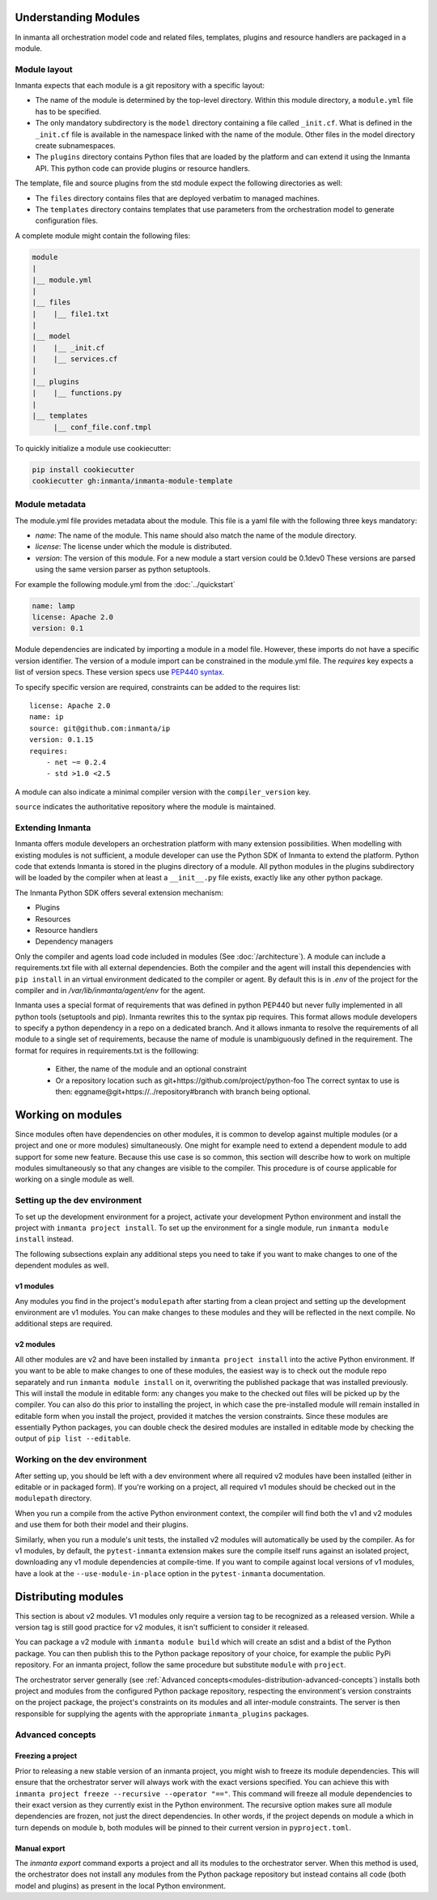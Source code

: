 .. _moddev-module:

Understanding Modules
========================
In inmanta all orchestration model code and related files, templates, plugins and resource handlers
are packaged in a module.

Module layout
-------------
Inmanta expects that each module is a git repository with a specific layout:

* The name of the module is determined by the top-level directory. Within this module directory, a
  ``module.yml`` file has to be specified.
* The only mandatory subdirectory is the ``model`` directory containing a file called ``_init.cf``.
  What is defined in the ``_init.cf`` file is available in the namespace linked with the name of the
  module. Other files in the model directory create subnamespaces.
* The ``plugins`` directory contains Python files that are loaded by the platform and can extend it
  using the Inmanta API.  This python code can provide plugins or resource handlers.

The template, file and source plugins from the std module expect the following directories as well:

* The ``files`` directory contains files that are deployed verbatim to managed machines.
* The ``templates`` directory contains templates that use parameters from the orchestration model to generate configuration files.

A complete module might contain the following files:

.. code-block:: sh

    module
    |
    |__ module.yml
    |
    |__ files
    |    |__ file1.txt
    |
    |__ model
    |    |__ _init.cf
    |    |__ services.cf
    |
    |__ plugins
    |    |__ functions.py
    |
    |__ templates
         |__ conf_file.conf.tmpl


To quickly initialize a module use cookiecutter:

.. code-block:: sh

   pip install cookiecutter
   cookiecutter gh:inmanta/inmanta-module-template


Module metadata
---------------
The module.yml file provides metadata about the module. This file is a yaml file with the following
three keys mandatory:

* *name*: The name of the module. This name should also match the name of the module directory.
* *license*: The license under which the module is distributed.
* *version*: The version of this module. For a new module a start version could be 0.1dev0 These
  versions are parsed using the same version parser as python setuptools.

For example the following module.yml from the :doc:`../quickstart`

.. code-block:: yaml

    name: lamp
    license: Apache 2.0
    version: 0.1

Module dependencies are indicated by importing a module in a model file. However, these imports do not
have a specific version identifier. The version of a module import can be constrained in the
module.yml file. The *requires* key expects a list of version specs. These version specs use `PEP440
syntax <https://www.python.org/dev/peps/pep-0440/#version-specifiers>`_.

To specify specific version are required, constraints can be added to the requires list::

    license: Apache 2.0
    name: ip
    source: git@github.com:inmanta/ip
    version: 0.1.15
    requires:
        - net ~= 0.2.4
        - std >1.0 <2.5

A module can also indicate a minimal compiler version with the ``compiler_version`` key.

``source`` indicates the authoritative repository where the module is maintained.


Extending Inmanta
-----------------
Inmanta offers module developers an orchestration platform with many extension possibilities. When
modelling with existing modules is not sufficient, a module developer can use the Python SDK of
Inmanta to extend the platform. Python code that extends Inmanta is stored in the plugins directory
of a module. All python modules in the plugins subdirectory will be loaded by the compiler when at
least a ``__init__.py`` file exists, exactly like any other python package.

The Inmanta Python SDK offers several extension mechanism:

* Plugins
* Resources
* Resource handlers
* Dependency managers

Only the compiler and agents load code included in modules (See :doc:`/architecture`). A module can
include a requirements.txt file with all external dependencies. Both the compiler and the agent will
install this dependencies with ``pip install`` in an virtual environment dedicated to the compiler
or agent. By default this is in `.env` of the project for the compiler and in
`/var/lib/inmanta/agent/env` for the agent.

Inmanta uses a special format of requirements that was defined in python PEP440 but never fully
implemented in all python tools (setuptools and pip). Inmanta rewrites this to the syntax pip
requires. This format allows module developers to specify a python dependency in a repo on a
dedicated branch. And it allows inmanta to resolve the requirements of all module to a
single set of requirements, because the name of module is unambiguously defined in the requirement.
The format for requires in requirements.txt is the folllowing:

 * Either, the name of the module and an optional constraint
 * Or a repository location such as  git+https://github.com/project/python-foo The correct syntax
   to use is then: eggname@git+https://../repository#branch with branch being optional.


Working on modules
==================
Since modules often have dependencies on other modules, it is common to develop against multiple
modules (or a project and one or more modules) simultaneously. One might for example need to
extend a dependent module to add support for some new feature. Because this use case is so common,
this section will describe how to work on multiple modules simultaneously so that any changes are
visible to the compiler. This procedure is of course applicable for working on a single module as well.

Setting up the dev environment
------------------------------
To set up the development environment for a project, activate your development Python environment and
install the project with ``inmanta project install``. To set up the environment for a single module,
run ``inmanta module install`` instead.

The following subsections explain any additional steps you need to take if you want to make changes
to one of the dependent modules as well.

v1 modules
^^^^^^^^^^
Any modules you find in the project's ``modulepath`` after starting from a clean project and setting
up the development environment are v1 modules. You can make changes to these modules and they will
be reflected in the next compile. No additional steps are required.

v2 modules
^^^^^^^^^^
All other modules are v2 and have been installed by ``inmanta project install`` into the active Python
environment. If you want to be able to make changes to one of these modules, the easiest way is to
check out the module repo separately and run ``inmanta module install`` on it, overwriting the published
package that was installed previously. This will install the module in editable form: any changes you make
to the checked out files will be picked up by the compiler. You can also do this prior to installing the
project, in which case the pre-installed module will remain installed in editable form when you install
the project, provided it matches the version constraints. Since these modules are essentially
Python packages, you can double check the desired modules are installed in editable mode by checking
the output of ``pip list --editable``.


Working on the dev environment
------------------------------
After setting up, you should be left with a dev environment where all required v2 modules have been
installed (either in editable or in packaged form). If you're working on a project, all required v1
modules should be checked out in the ``modulepath`` directory.

When you run a compile from the active Python environment context, the compiler will find both the
v1 and v2 modules and use them for both their model and their plugins.

Similarly, when you run a module's unit tests, the installed v2 modules will automatically be used
by the compiler. As for v1 modules, by default, the ``pytest-inmanta`` extension makes sure the
compile itself runs against an isolated project, downloading any v1 module dependencies at
compile-time. If you want to compile against local versions of v1 modules, have a look at the
``--use-module-in-place`` option in the ``pytest-inmanta`` documentation.


Distributing modules
====================
This section is about v2 modules. V1 modules only require a version tag to be recognized as a
released version. While a version tag is still good practice for v2 modules, it isn't sufficient
to consider it released.

You can package a v2 module with ``inmanta module build`` which will create an sdist and a bdist
of the Python package. You can then publish this to the Python package repository of your choice,
for example the public PyPi repository. For an inmanta project, follow the same procedure but
substitute ``module`` with ``project``.

The orchestrator server generally (see
:ref:`Advanced concepts<modules-distribution-advanced-concepts`) installs both project and modules
from the configured Python package repository, respecting the environment's version constraints on
the project package, the project's constraints on its modules and all inter-module constraints. The
server is then responsible for supplying the agents with the appropriate ``inmanta_plugins``
packages.

.. _modules-distribution-advanced-concepts

Advanced concepts
-----------------

Freezing a project
^^^^^^^^^^^^^^^^^^
Prior to releasing a new stable version of an inmanta project, you might wish to freeze its module
dependencies. This will ensure that the orchestrator server will always work with the exact
versions specified. You can achieve this with
``inmanta project freeze --recursive --operator "=="``. This command will freeze all module
dependencies to their exact version as they currently exist in the Python environment. The recursive
option makes sure all module dependencies are frozen, not just the direct dependencies. In other
words, if the project depends on module ``a`` which in turn depends on module ``b``, both modules
will be pinned to their current version in ``pyproject.toml``.

Manual export
^^^^^^^^^^^^^
The `inmanta export` command exports a project and all its modules to the orchestrator server.
When this method is used, the orchestrator does not install any modules from the Python package
repository but instead contains all code (both model and plugins) as present in the local Python
environment.

